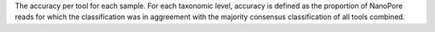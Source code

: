 The accuracy per tool for each sample. For each taxonomic level, accuracy is defined as the proportion of NanoPore reads for which the classification was in aggreement with the majority consensus classification of all tools combined. 
